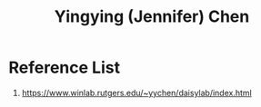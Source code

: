 :PROPERTIES:
:ID:       5a4f153c-20e9-45be-88dd-b82a133ff3cb
:END:
#+title: Yingying (Jennifer) Chen

* Reference List
1. https://www.winlab.rutgers.edu/~yychen/daisylab/index.html
